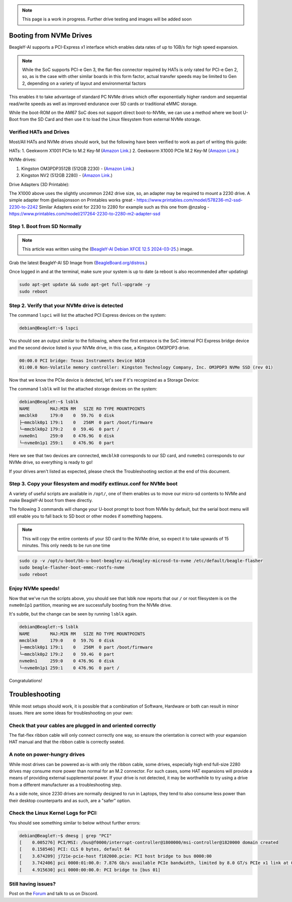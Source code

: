 .. _beagley-ai-expansion-nvme:

.. note:: This page is a work in progress. Further drive testing and images will be added soon

Booting from NVMe Drives
##########################

BeagleY-AI supports a PCI-Express x1 interface which enables data rates of up to 1GB/s for high speed expansion. 

.. note:: While the SoC supports PCI-e Gen 3, the flat-flex connector required by HATs is only rated for PCI-e Gen 2, so, as is the case with other similar boards in this form factor, actual transfer speeds may be limited to Gen 2, depending on a variety of layout and environmental factors

This enables it to take advantage of standard PC NVMe drives which offer exponentially higher random and sequential read/write speeds as well as improved endurance over SD cards or traditional eMMC storage.

While the boot-ROM on the AM67 SoC does not support direct boot-to-NVMe, we can use a method where we boot U-Boot from the SD Card and then use it to load the Linux filesystem from external NVMe storage. 

Verified HATs and Drives
***************************

Most/All HATs and NVMe drives should work, but the following have been verified to work as part of writing this guide:

HATs:
1. Geekworm X1001 PCIe to M.2 Key-M (`Amazon Link <https://www.amazon.com/Geekworm-X1001-Key-M-Peripheral-Raspberry/dp/B0CPPGGDQT>`_.)
2. Geekworm X1000 PCIe M.2 Key-M (`Amazon Link <https://www.amazon.com/gp/product/B0CQ4D2C9S>`_.)

NVMe drives:

1. Kingston OM3PDP3512B (512GB 2230) -  (`Amazon Link <https://www.amazon.com/Kingston-512GB-3-0x4-Solid-OM3PDP3512B-A01/dp/B0BW7V8ZZ3>`_.)
2. Kingston NV2 (512GB 2280) - (`Amazon Link <https://www.amazon.com/Kingston-500G-2280-Internal-SNV2S/dp/B0BBWJH1P8/>`_.)

Drive Adapters (3D Printable):

The X1000 above uses the slightly uncommon 2242 drive size, so, an adapter may be required to mount a 2230 drive. 
A simple adapter from @eliasjonsson on Printables works great - https://www.printables.com/model/578236-m2-ssd-2230-to-2242 
Similar Adapters exist for 2230 to 2280 for example such as this one from @nzalog - https://www.printables.com/model/217264-2230-to-2280-m2-adapter-ssd

Step 1. Boot from SD Normally
**********************************

.. note:: This article was written using the (`BeagleY-AI Debian XFCE 12.5 2024-03-25 <https://www.beagleboard.org/distros/beagley-ai-debian-xfce-12-5-2024-03-25/>`_.) image.  

Grab the latest BeagleY-AI SD Image from (`BeagleBoard.org/distros <https://www.beagleboard.org/distros>`_.) 

Once logged in and at the terminal, make sure your system is up to date (a reboot is also recommended after updating)

.. code:: console

   sudo apt-get update && sudo apt-get full-upgrade -y
   sudo reboot


Step 2. Verify that your NVMe drive is detected
************************************************************

The command ``lspci`` will list the attached PCI Express devices on the system:

.. code:: console

    debian@BeagleY:~$ lspci    

You should see an output similar to the following, where the first entrance is the SoC internal PCI Express bridge device and the second device listed is your NVMe drive, in this case, a Kingston OM3PDP3 drive.

.. code:: console

    00:00.0 PCI bridge: Texas Instruments Device b010
    01:00.0 Non-Volatile memory controller: Kingston Technology Company, Inc. OM3PDP3 NVMe SSD (rev 01)

Now that we know the PCIe device is detected, let's see if it's recognized as a Storage Device:

The command ``lsblk`` will list the attached storage devices on the system:

.. code:: console

    debian@BeagleY:~$ lsblk
    NAME        MAJ:MIN RM   SIZE RO TYPE MOUNTPOINTS
    mmcblk0     179:0    0  59.7G  0 disk
    ├─mmcblk0p1 179:1    0   256M  0 part /boot/firmware
    └─mmcblk0p2 179:2    0  59.4G  0 part /
    nvme0n1     259:0    0 476.9G  0 disk
    └─nvme0n1p1 259:1    0 476.9G  0 part 

Here we see that two devices are connected, ``mmcblk0`` corresponds to our SD card, and ``nvme0n1`` corresponds to our NVMe drive, so everything is ready to go!


If your drives aren't listed as expected, please check the Troubleshooting section at the end of this document. 


Step 3. Copy your filesystem and modify extlinux.conf for NVMe boot
***************************************************************************

A variety of useful scripts are available  in ``/opt/``, one of them enables us to move our micro-sd contents to NVMe and make BeagleY-AI boot from there directly.

The following 3 commands will change your U-boot prompt to boot from NVMe by default, but the serial boot menu will still enable you to fall back to SD boot or other modes if something happens.

.. note:: This will copy the entire contents of your SD card to the NVMe drive, so expect it to take upwards of 15 minutes. This only needs to be run one time

.. code:: bash

   sudo cp -v /opt/u-boot/bb-u-boot-beagley-ai/beagley-microsd-to-nvme /etc/default/beagle-flasher
   sudo beagle-flasher-boot-emmc-rootfs-nvme
   sudo reboot 

Enjoy NVMe speeds!
*********************

Now that we've run the scripts above, you should see that lsblk now reports that our ``/`` or root filesystem is on the ``nvme0n1p1`` partition, meaning we are successfully booting from the NVMe drive.

It's subtle, but the change can be seen by running ``lsblk`` again.

.. code:: console

    debian@BeagleY:~$ lsblk
    NAME        MAJ:MIN RM   SIZE RO TYPE MOUNTPOINTS
    mmcblk0     179:0    0  59.7G  0 disk
    ├─mmcblk0p1 179:1    0   256M  0 part /boot/firmware
    └─mmcblk0p2 179:2    0  59.4G  0 part 
    nvme0n1     259:0    0 476.9G  0 disk
    └─nvme0n1p1 259:1    0 476.9G  0 part /

Congratulations! 

Troubleshooting
#################

While most setups should work, it is possible that a combination of Software, Hardware or both can result in minor issues. Here are some ideas for troubleshooting on your own:

Check that your cables are plugged in and oriented correctly
*************************************************************

The flat-flex ribbon cable will only connect correctly one way, so ensure the orientation is correct with your expansion HAT manual and that the ribbon cable is correctly seated. 

A note on power-hungry drives
*************************************************************


While most drives can be powered as-is with only the ribbon cable, some drives, especially high end full-size 2280 drives may consume more power than normal for an M.2 connector. 
For such cases, some HAT expansions will provide a means of providing external supplemental power. If your drive is not detected, it may be worthwhile to try using a drive from a different manufacturer as a troubleshooting step.

As a side note, since 2230 drives are normally designed to run in Laptops, they tend to also consume less power than their desktop counterparts and as such, are a "safer" option.

Check the Linux Kernel Logs for PCI:
*************************************************************


You should see something similar to below without further errors:

.. code:: console

    debian@BeagleY:~$ dmesg | grep "PCI"
    [    0.005276] PCI/MSI: /bus@f0000/interrupt-controller@1800000/msi-controller@1820000 domain created
    [    0.158546] PCI: CLS 0 bytes, default 64
    [    3.674209] j721e-pcie-host f102000.pcie: PCI host bridge to bus 0000:00
    [    3.742406] pci 0000:01:00.0: 7.876 Gb/s available PCIe bandwidth, limited by 8.0 GT/s PCIe x1 link at 0000:00:00.0 (capable of 31.504 Gb/s with 8.0 GT/s PCIe x4 link)
    [    4.915630] pci 0000:00:00.0: PCI bridge to [bus 01]


Still having issues? 
************************

Post on the `Forum <https://forum.beagleboard.org/>`_  and talk to us on Discord. 